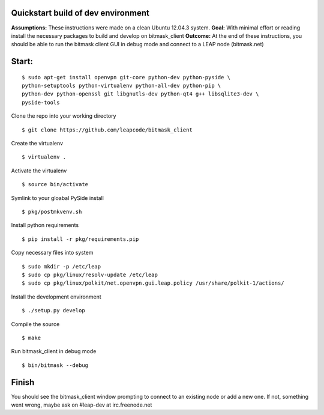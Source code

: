 Quickstart build of dev environment
^^^^^^^^^^^^^^^^^^^^^^^^^^^^^^^^^^^

**Assumptions:** These instructions were made on a clean Ubuntu 12.04.3
system.
**Goal:** With minimal effort or reading install the necessary packages
to build and develop on bitmask\_client
**Outcome:** At the end of these instructions, you should be able to run
the bitmask client GUI in debug mode and connect to a LEAP node
(bitmask.net)

Start:
^^^^^^

::

    $ sudo apt-get install openvpn git-core python-dev python-pyside \
    python-setuptools python-virtualenv python-all-dev python-pip \
    python-dev python-openssl git libgnutls-dev python-qt4 g++ libsqlite3-dev \
    pyside-tools  

Clone the repo into your working directory

::

    $ git clone https://github.com/leapcode/bitmask_client

Create the virtualenv

::

    $ virtualenv .

Activate the virtualenv

::

    $ source bin/activate

Symlink to your gloabal PySide install

::

    $ pkg/postmkvenv.sh

Install python requirements

::

    $ pip install -r pkg/requirements.pip

Copy necessary files into system

::

    $ sudo mkdir -p /etc/leap
    $ sudo cp pkg/linux/resolv-update /etc/leap
    $ sudo cp pkg/linux/polkit/net.openvpn.gui.leap.policy /usr/share/polkit-1/actions/

Install the development environment

::

    $ ./setup.py develop

Compile the source

::

    $ make

Run bitmask\_client in debug mode

::

    $ bin/bitmask --debug  

Finish
^^^^^^

You should see the bitmask\_client window prompting to connect to an
existing node or add a new one. If not, something went wrong, maybe ask
on #leap-dev at irc.freenode.net
